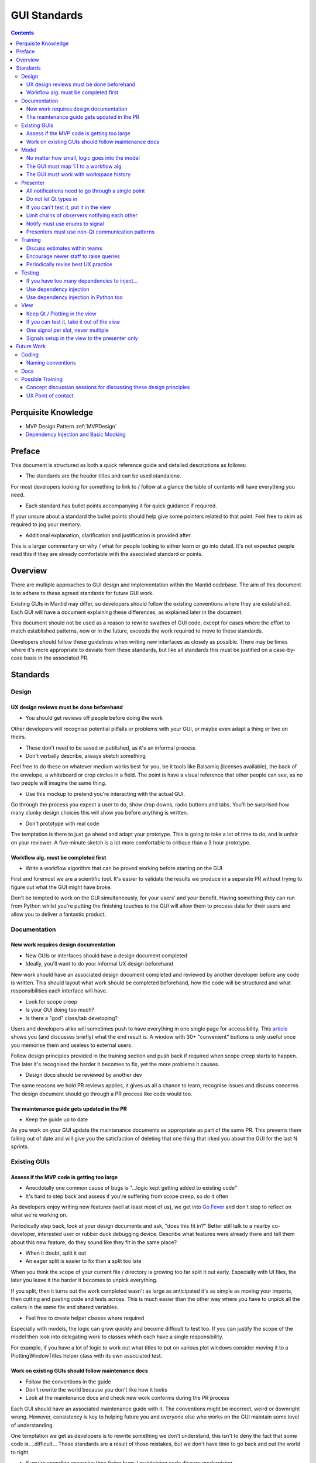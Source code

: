 .. _GuiStandards:

#############
GUI Standards
#############

.. contents:: Contents
    :local:

********************
Perquisite Knowledge
********************

- MVP Design Pattern :ref:`MVPDesign`
- `Dependency Injection and Basic Mocking <https://vladris.com/blog/2016/07/06/dependency-injection-in-c.html>`__

*******
Preface
*******

This document is structured as both a quick reference guide and detailed
descriptions as follows:

- The standards are the header titles and can be used standalone.

For most developers looking for something to link to / follow at a glance 
the table of contents will have everything you need.

- Each standard has bullet points accompanying it for quick guidance if required.

If your unsure about a standard the bullet points should help give some pointers
related to that point. Feel free to skim as required to jog your memory.

- Additional explanation, clarification and justification is provided after.

This is a larger commentary on why / what for people looking to either learn
or go into detail. It's not expected people read this if they are already
comfortable with the associated standard or points.

********
Overview
********

There are multiple approaches to GUI design and implementation within the Mantid codebase. The aim of this document is to adhere to these agreed standards for future GUI work.

Existing GUIs in Mantid may differ, so developers should follow the existing conventions where they are established. Each GUI will have a document explaining these differences, as explained later in the document.

This document should not be used as a reason to rewrite swathes of GUI code, except for cases where the effort to match established patterns, now or in the future, exceeds the work required to move to these standards.

Developers should follow these guidelines when writing new interfaces as closely as possible. There may be times where it's more appropriate to deviate from these standards, but like all standards this must be justified on a case-by-case basis in the associated PR.

**********
Standards
**********

Design
=======

UX design reviews must be done beforehand
------------------------------------------
- You should get reviews off people before doing the work

Other developers will recognise potential pitfalls or problems with your GUI,
or maybe even adapt a thing or two on theirs.

- These don't need to be saved or published, as it's an informal process
- Don't verbally describe, always sketch something

Feel free to do these on whatever medium works best for you, be it tools
like Balsamiq (licenses available), the back of the envelope, a whiteboard
or crop circles in a field. The point is have a visual reference that
other people can see, as no two people will imagine the same thing.

- Use this mockup to pretend you're interacting with the actual GUI.

Go through the process you expect a user to do, show drop downs, radio buttons
and tabs. You'll be surprised how many clunky design choices this will show
you before anything is written.

- Don't prototype with real code

The temptation is there to just go ahead and adapt your prototype. This
is going to take a lot of time to do, and is unfair on your reviewer. A
five minute sketch is a lot more comfortable to critique than a 3 hour prototype.


Workflow alg. must be completed first
-------------------------------------

- Write a workflow algorithm that can be proved working before starting on the GUI

First and foremost we are a scientific tool. It's easier to validate the results
we produce in a separate PR without trying to figure out what the GUI
might have broke. 

Don't be tempted to work on the GUI simultaneously, for your users' and your
benefit. Having something they can run from Python whilst you're putting the
finishing touches to the GUI will allow them to process data for their users
and allow you to deliver a fantastic product.

Documentation
=============

New work requires design documentation
--------------------------------------

- New GUIs or interfaces should have a design document completed
- Ideally, you'll want to do your informal UX design beforehand

New work should have an associated design document completed and reviewed
by another developer before any code is written. This should layout what
work should be completed beforehand, how the code will be structured and 
what responsibilities each interface will have.

- Look for scope creep
- Is your GUI doing too much? 
- Is there a "god" class/tab developing?

Users and developers alike will sometimes push to have everything in one
single page for accessibility. This `article <https://blog.codinghorror.com/this-is-what-happens-when-you-let-developers-create-ui/>`__ shows you (and
discusses briefly) what the end result is. A window with 30+ "convenient"
buttons is only useful once you memorise them and useless to external users.

Follow design principles provided in the training section and push back
if required when scope creep starts to happen. The later it's recognised the
harder it becomes to fix, yet the more problems it causes.

- Design docs should be reviewed by another dev

The same reasons we hold PR reviews applies, it gives us all a chance to
learn, recognise issues and discuss concerns. The design document should
go through a PR process like code would too.

The maintenance guide gets updated in the PR
--------------------------------------------

- Keep the guide up to date

As you work on your GUI update the maintenance documents as appropriate
as part of the same PR. This prevents them falling out of date and will give
you the satisfaction of deleting that one thing that irked you about the GUI
for the last N sprints.

Existing GUIs
=============

Assess if the MVP code is getting too large
-------------------------------------------

- Anecdotally one common cause of bugs is "...logic kept getting added to existing code"
- It's hard to step back and assess if you're suffering from scope creep, so do it often
 
As developers enjoy writing new features (well at least most of us), we get
into `Go Fever <https://en.wikipedia.org/wiki/Go_fever>`__ and don't stop
to reflect on what we're working on. 

Periodically step back, look at your design documents and ask, "does this fit in?"
Better still talk to a nearby co-developer, interested user or rubber duck
debugging device. Describe what features were already there and tell them about
this new feature, do they sound like they fit in the same place?

- When it doubt, split it out
- An eager split is easier to fix than a split too late

When you think the scope of your current file / directory is growing too far
split it out early. Especially with UI files, the later you leave it the
harder it becomes to unpick everything. 

If you split, then it turns out the work completed wasn't as large as anticipated
it's as simple as moving your imports, then cutting and pasting code
and tests across. This is much easier than the other way where you have to
unpick all the callers in the same file and shared variables.

- Feel free to create helper classes where required

Especially with models, the logic can grow quickly and become difficult to
test too. If you can justify the scope of the model then look into delegating
work to classes which each have a single responsibility. 

For example, if you have a lot of logic to work out what titles to put on
various plot windows consider moving it to a PlottingWindowTitles helper class
with its own associated test.

Work on existing GUIs should follow maintenance docs
----------------------------------------------------
- Follow the conventions in the guide
- Don't rewrite the world because you don't like how it looks
- Look at the maintenance docs and check new work conforms during the PR process

Each GUI should have an associated maintenance guide with it. The conventions
might be incorrect, weird or downright wrong. However, consistency is key to
helping future you and everyone else who works on the GUI maintain some level of
understanding.

One temptation we get as developers is to rewrite something we don't understand,
this isn't to deny the fact that some code is....difficult... These
standards are a result of those mistakes, but we don't have time to go back
and put the world to right.

- If you're spending excessive time fixing bugs / maintaining code discuss modernising

This is beyond the scope of these standards, but don't feel like everything
is set in stone and you've been prescribed to draw proverbial blood from said stone.
If you're spending excessive time fixing bugs or maintaining code raise
these concerns in the project management chain for the possibility of rewriting.

Model
=====

.. _logic_goes_into_the_model:

No matter how small, logic goes into the model
----------------------------------------------

- Avoid stumbling into the trap of, "I'll just get the presenter to do this"
- "Just an if statement" can grow into a whole model in the presenter
- You'll save time writing testing in the long-term

It's been said that the best developers write the least code, however in this case
it works against them. That simple if statement which changes whether a
check-box is enabled should be in the model. Often a simple if statement in the 
presenter gets some new checks added...etc. until it becomes a hidden model.

Suddenly you'll end up having to pry out a model from the presenter,
taking significantly more time than that first bit of work saved.

The GUI must map 1:1 to a workflow alg.
----------------------------------------

- Always have a 1:1 mapping between GUI and algorithm

Reflectometry used the N algs to one GUI mapping. This initially appears like 
a good idea, since it reduces the code per workflow algorithm. 
However, long-term you now have N entry points to test separately and
maintain.

Having a single algorithm that handles the workflow associated with your GUI
keeps it trivial to maintain, and also helps you maintain another standard;
the workflow algorithm must work without the GUI.

The GUI must work with workspace history
----------------------------------------

- Keep an eye out for reduction logic creeping into your MVP code
- Any decisions the GUI makes about data (beyond browsing to it), goes into an alg.

Any steps performed outside of the algorithm disappear from the workspace
history. This breaks the reproducibility of data since running a script
skirts around any code in your model.

- Keep the workflow separate, the GUI should become a way to run a workflow
- Run your workflow algorithm from the GUI, then re-run it as a script

Imagine your GUI could be swapped for a CLI for users, would it still work on the back-end?

Presenter
=========

.. _notifications_through_single_point:

All notifications need to go through a single point
---------------------------------------------------

- Becomes obvious when it's starting to grow outwards
- Prevents dead code paths, and multiple code paths to do the same thing
- Makes debugging significantly easier

Firstly, having a single method in your presenter handle every notification
means you can put a single break-point when debugging. Imagine a future dev
trying to figure out why that field in the GUI keeps changing, 
but no breakpoints hit because you made another notification handler. Now
imagine you're that future dev.....

The other aspect is having a single method that's growing beyond 30 lines
is painfully obvious. Maybe you have some dead code paths that need to be 
trimmed out, maybe you are suffering from scope creep or maybe your notifier
is doing model logic. In any case it's easier to spot now rather than 
in 5 different places.

Do not let Qt types in
-----------------------

- Keep non-standard types contained outside the view
- Some debuggers can't see what these type values are
- You then only have to think about one type instead of doing conversions everywhere

To use stretch a metaphor, when you have a hammer suddenly everything looks like a
nail: Many developers will use conversions (hammer) at the last second to 
coerce their type (nail) into something "standard" which the rest of the 
code-base uses at the point they need it. 

You only notice something is wrong when you've put in so many conversions that
it's either hard to keep track of what the type is at this point (Python), or
you can't see into them debugging (C++). It dawns on you that the wooden chair
you were building is 90% nails and you're not sure which ones hold it together and
which are responsible for it being incredibly uncomfortable.

- Convert to a standard type in the view, not the presenter

The view is the boundary between your code and external code you have no control
of. Do the conversion at the point return something, that way it's obvious 
in the presenter which types you're working with.

If the structure is quite complex such as a class containing multiple related
fields consider packing it into your own struct (C++) or POD class (Python).
That way these Qt classes don't leak into your tests either where you need
a more complex type.

If you can't test it, put it in the view
----------------------------------------

- Don't let Qt / Plotting bleed in

It's tempting to check if plotting still plots, or Qt still Qts. But leave
that to the project / teams responsible and test up to the API call only.

Keep your API calls to things you cannot test in the view, and keep the logic
in the model. The idea is that the presenter should be doing calls like,
"here is a workspace and figure, go plot that workspace on that figure".
The dumber the logic the less likely it will break.

- Can you test with only mocks?

This is a good litmus test, a presenter should not have tests that do
ASSERT_EQUAL, as that's probably doing logic. The model (which you've tested
previously), should just return the right thing. 

Your tests should check that the presenter blindly accepts from the model or
view and forwards to the opposite, unmodified. The easiest way is to mock a
return value from the view/model, and check that's passed in as a parameter to 
the model/view as is.

Limit chains of observers notifying each other
----------------------------------------------

- You don't want to follow a big circle whilst debugging
- It can introduce nasty race conditions that are nightmarish to reproduce
- Handle this by moving handling into its own presenter which handles all chains of this sort
- Ultimately good organisation of these chains is ultimately key

Having a big chain of observers notifying each other tends to happen implicitly;
multiple presenters or views are wired up to notify on value changed. This then
changes yet more values and cascades.

Existing GUIs (such as Reflectometry) avoids this by having a presenter which
handles all notifications. It's obvious who is notifying who, and how far
the chain can extend.
  

Notify must use enums to signal
-------------------------------

- Don't use primitive types (int/string...etc.)
- Have a single point which accepts an enum of expected signals

As the number of signals you accept grows using primitives can quickly cause
problems: was 1 this signal or that, what does a blank string mean? ...etc.

This is used in combination with having a single notification point, if you
need multiple enums or your current enum class is growing you are likely 
suffering scope creep. Step back and consider if your GUI has gone beyond
its initial design.


.. _use_non_qt_comms_presenter:

Presenters must use non-Qt communication patterns
--------------------------------------------------
  
- This avoids the pain point of "Qthings" propagating
- A signal can trigger another signal without you being able to see it easily

Signals and slots have an allure which cause some to break the standard of
keeping Qt in the view. Quickly these Q types will bleed through as you need
to handle each in the presenter.

- Use an observer pattern:
- More explicit what goes where
- Typing system can help you in C++
- They don't silently fail unlike signals and slots
- This avoids issues where signals go "in circles"

Take the time out to write an observer pattern, this can be combined
to also satisfy the rule of having a limit of chains by using a single presenter
that handles everything.

This incurs an initial cost of writing the observer, but quickly you can
mock out the implementation saving you manually testing it in the future.
Later on when your co-developers are fighting Qt firing a signal but not
slots reacting you can point to your observer pattern that either just works
or fails with a nice stack trace.

Training
========

Discuss estimates within teams
------------------------------

- One of the hardest things to do is give an accurate estimate
- Being accurate means our users can prioritise work better
- Some users will take estimations as deadlines too
- This practises the estimation process

Before and after starting work developers should be estimating. However, GUIs
tend to require most careful consideration since things will catch you out.
For example, what happens if you need to redo some of your UX design, or
it turns out that new feature Y will require us splitting our work from GUI X?

Take the time to talk to other developers within your team about the work you
think will be required, and what might come up in the best and worst case.

Likewise after the work is completed feedback on what you were right and wrong
about and take it forward to your next chunk of GUI work. Maybe you're on the
cusp of having to split a file and any extra features will force you to do it
or you've spent extra time refactoring last time so it should be quicker next.

Encourage newer staff to raise queries
--------------------------------------

- Are you solving a symptom for a user, rather than their actual problem?

What separates a good product from a great one from a user perspective is
recognising what problem someone is trying to solve rather than the symptoms.
Taking a step back and asking what problem someone is trying to solve can
sometimes yield better solutions, such as writing a script or tweaking a
workflow algorithm.

For example, are they asking for a tick box for something which is almost always
true except for once a year? In this case can we add an option to the 
workflow alg but not the GUI, that way most users can't get it wrong. Then write
a script which does it once a year for those power users who need that feature.

- Newer devs: talk to more experienced devs, ask if there is a better way to do stuff

Invite them along to your user meetings to sit back and help. They should not
be there to run your meeting or take over. Instead they might recognise something
that another group has done, a potential problem or even a hidden
solution.

Feel comfortable saying no (in gentler terms) whenever you think something is
unreasonable, raise concerns and suggest alternatives. Users would rather not
see multiple months wasted on something they thought was trivial to do, as
there can be a disconnect between perceived and actual difficulty.
An extreme example might be a bespoke GUI for a single user when a script
would be perfectly adequate.

When in doubt raise it through your management chain, they're there to help!

- Experienced devs: check the dialogue is happening 

Ask to go to meetings with newer devs until you feel like they can recognise
the various components and tools available from Mantid for solving problems.

Check that the requirement gathering, estimation process and UX design steps
are being done with the group. Encourage developers to partake in negotiating
what work is appropriate and where it should be scheduled. 

Watch out for things being added mid-sprint silently, newer devs can feel 
obligated to complete the planned work in addition to the extra work. This
can cause burn out and setup an unofficial mechanism where requests will bypass
the sprint planning mechanism.

Periodically revise best UX practice
------------------------------------
  
- Ask experienced UX Developers for guidance
- Multiple online resources exist:
- `NNGroup <https://www.nngroup.com/ux-conference/>`__

Testing
========

If you have too many dependencies to inject...
----------------------------------------------

- First consider if you're making the problem worse by adding
- Having too many deps is a sign you're doing too much

Check if you're suffering from scope creep that you can resolve, not adding
DI and relying on mechanisms such as patching disguises this problem.

- Look at using a factory pattern if you really must pass lots of args through

If you're adding tests to existing code or require major refactoring work
consider adding a factory class which allows you to get all your dependencies.
This is injected instead and the constructor calls a builder method for each
dependency, the testing class will inherit and override to inject mocks.

- Last resort is to create a test class as a friend of the presenter

This should be considered a last resort as it also opens an avenue for manipulating
the internals of the class under test conditions. Tests which manipulate internals are
no longer testing a public API and are usually a sign you have a helper class 
lurking inside.


Use dependency injection
------------------------

- Dependency Injection makes it clear what needs to be mocked out for each test
- Keep the number of deps low and have a param for each one in the constructor

Dependency injection should be used to inject various mock objects, this
is a well established pattern that has been shown to simplify tests when used well.

If you have a constructor which has several args due to DI your MVP code has
probably started suffering scope creep. Can you either create new classes
to encapsulate multiple dependencies, or create a new MVP set?

- You may have a problem with the entry point code for production

Look at the maintenance guide or dev documentation, some interfaces will use
a top window view which creates the real instances to inject into its children.
By keeping it in the view (not model or presenter) we follow the standard,
if you can't test it put it in the view.

Use dependency injection in Python too
--------------------------------------
- You should use DI in Python too! This will also future proof you for growth too.
- Use this over patching wherever possible

Patching can be difficult to get right, resulting in lots of copy and paste
code. Instead DI can be done once in the setup method of your unit test class.
This will make it easier to add new tests in the future too since you've
already done the work in your setup.

Getting the path right can be difficult and developers have to learn
various rules about how things are imported into different namespaces, which
are only really used for patching tests.

- For existing code can you let init run then replace it?

Python allows you to reach into a class's internals and replace them. Consider
replacing the attribute with a mock. For example:

.. code-block:: Python

    # View needs to be mocked but no DI available
    presenter = MyPresenter()
    # Injected the view without using mocks
    presenter.view = mock.Mock()

Note this shouldn't be used in lieu of dependency injection through the
constructor since it will hide the code smell of feature creep


View
====

.. _keep_qt_in_view:

Keep Qt / Plotting in the view
------------------------------

- Keep Qt/Plotting API calls and types in the view
- Convert your types within the view

Covered in :ref:`cant_test_in_view` from the other perspective.

Assume that anything in the view is difficult to test internally, but is
tested elsewhere. For example, it doesn't make sense to check if Matplotlib
still opens plots if you ask it to show a figure.

Ultimately, anything that goes in the view has to be tested manually, so
less code means fewer ways for it to silently break without manual testing noticing.

- Have one or two very generic methods handle a lot of calls to an API

Having one or two very generic methods handle all calls to an API will
mean if it ever broke it would break everything in your GUI at once, making it
obvious where the problem is. Having 6 different ways to plot from the view
for example means you now need to test 6 different plotting methods in your
presenter manually.

.. _cant_test_in_view:

If you can test it, take it out of the view
-------------------------------------------

- Look out for small logic snippets creeping into the view
- For loops in the view are somewhere logic usually gets hidden in
- A view API should have everything prepared for it and be as "dumb" as possible

It's very easy to have a for loop in a view which starts off iterating 
through a list then adding extra steps while you're there. The view should
have this all pre-prepared for it in a way that any for loops take an object,
unpack it and forward it to an API only.

For example, if you need to group 12 items into 3 boxes of 4 in the view
don't put the grouping into the view. Instead pack them into a list of lists
or create a new struct (C++) / POD class (Python) to hold this and iterate
through that instead.

- Go line by line and think, "could I test just this line alone?"

For certain lines such as calling Qt there would be no possible way to tell
if a test passed or not, or if they use view only types
(see :ref:`keep_qt_in_view` ) then they can stay.

If a line would have an expected output it might need moving to the model 
instead. Consider using mocks if the input types it expects are difficult.

One signal per slot, never multiple
-----------------------------------

- Signals should always have a 1:1 mapping with slots
- Makes it obvious if the combo is broken

Signals and slots should always be paired up, but never more than 1:1. It can look
like one signal and slot is working as tested, which then hides the fact
you unintentionally broke 3 other slots.

Signals setup in the view to the presenter only
-----------------------------------------------

- Views should only signal the presenter
- There should not be signals firing other signals in the same view

Signals that go to the view are almost impossible to automatically test,
since the side effects are invisible to the presenter unless more signals
are then chained up.

In addition it can lead to logic ending up in the view which goes against
:ref:`logic_goes_into_the_model` . This should be combined with 
:ref:`notifications_through_single_point` in your presenter which
should then switch to a non-Qt notification method
:ref:`use_non_qt_comms_presenter`. Combining all of 
these patterns ensures that everything can be tested in an automated fashion.

************
Future Work
************

Coding
======

Naming conventions
------------------

- Outstanding work to unify across the project
- Need to document what patterns exist
- Look at harmonising into the future, maybe meet and decide going into the future

Docs
=====
- Look at writing a document detailing how each GUI is structured for next maintenance period
- Add structure to dev-docs, and add files into that. Move maintenance guides into there
- Add examples where code should have been broken down
- Shared code examples where problems have been solved or how to do stuff

Possible Training
=================

Concept discussion sessions for discussing these design principles
-------------------------------------------------------------------

- Structured day(s) (possibly 3) to teach these concepts

- Part of a larger group session, further down the line
- Define a sequence of concept discussions, with what needs to be covered
- Look at a retrospective on the concept discussions

UX Point of contact
--------------------

- Look at having a UX point of contact